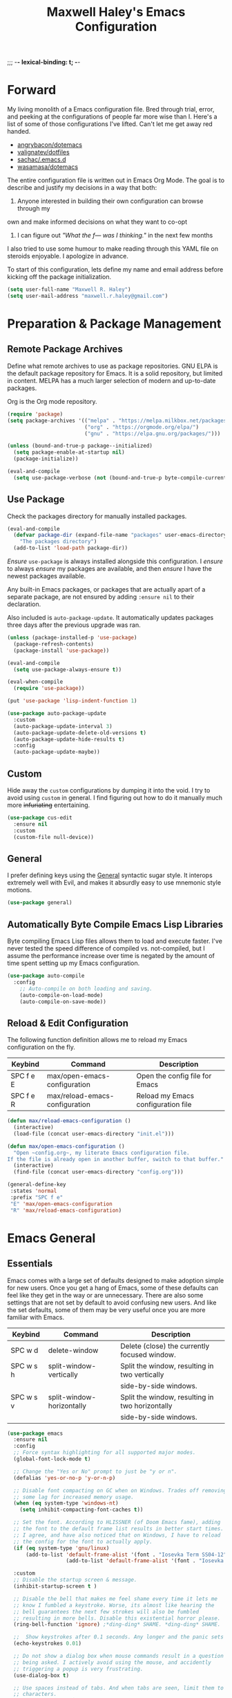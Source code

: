 ;;; -*- lexical-binding: t; -*-
#+TITLE: Maxwell Haley's Emacs Configuration
#+OPTIONS: toc:4 h:4
#+STARTUP: showeverything
#  LocalWords:  Leuven Flycheck modeline keybinds Cliplink ido minibuffer GC ui
#  LocalWords:  iBuffer Dired Magit ELPA MELPA Keybinds Keybind SPC SCP UTF CLI
#  LocalWords:  emacs modeline paren pinky dired magit Magit's LaTeX Flyspell
#  LocalWords:  flyspell lang lsp flycheck imenu ibuffer Avy linter Yasnippet
#  LocalWords:  backend

* Forward
My living monolith of a Emacs configuration file. Bred through trial, error, and
peeking at the configurations of people far more wise than I. Here's a list of
some of those configurations I've lifted. Can't let me get away red handed.

- [[https://github.com/angrybacon/dotemacs][angrybacon/dotemacs]]
- [[https://github.com/valignatev/dotfiles][valignatev/dotfiles]]
- [[https://github.com/sachac/.emacs.d][sachac/.emacs.d]]
- [[https://github.com/wasamasa/dotemacs][wasamasa/dotemacs]]

The entire configuration file is written out in Emacs Org Mode. The goal is to
describe and justify my decisions in a way that both:

1. Anyone interested in building their own configuration can browse through my
own and make informed decisions on what they want to co-opt
2. I can figure out /"What the f--- was I thinking."/ in the next few months

I also tried to use some humour to make reading through this YAML file on
steroids enjoyable. I apologize in advance.

To start of this configuration, lets define my name and email address before
kicking off the package initialization.

  #+BEGIN_SRC emacs-lisp
    (setq user-full-name "Maxwell R. Haley")
    (setq user-mail-address "maxwell.r.haley@gmail.com")
  #+END_SRC

* Preparation & Package Management
** Remote Package Archives
Define what remote archives to use as package repositories. GNU ELPA is the
default package repository for Emacs. It is a solid repository, but limited in
content. MELPA has a much larger selection of modern and up-to-date packages.

Org is the Org mode repository.

#+BEGIN_SRC emacs-lisp
     (require 'package)
     (setq package-archives '(("melpa" . "https://melpa.milkbox.net/packages/")
                              ("org" . "https://orgmode.org/elpa/")
                              ("gnu" . "https://elpa.gnu.org/packages/")))

     (unless (bound-and-true-p package--initialized)
       (setq package-enable-at-startup nil)
       (package-initialize))

     (eval-and-compile
       (setq use-package-verbose (not (bound-and-true-p byte-compile-current-file))))
#+END_SRC

** Use Package
Check the packages directory for manually installed packages.

#+BEGIN_SRC emacs-lisp
     (eval-and-compile
       (defvar package-dir (expand-file-name "packages" user-emacs-directory)
         "The packages directory")
       (add-to-list 'load-path package-dir))
#+END_SRC

/Ensure/ ~use-package~ is always installed alongside this configuration. I
/ensure/ to always /ensure/ my packages are available, and then /ensure/ I have
the newest packages available.

Any built-in Emacs packages, or packages that are actually apart of a separate
package, are not ensured by adding ~:ensure nil~ to their declaration.

Also included is ~auto-package-update~. It automatically updates packages three
days after the previous upgrade was ran.

#+BEGIN_SRC emacs-lisp
     (unless (package-installed-p 'use-package)
       (package-refresh-contents)
       (package-install 'use-package))

     (eval-and-compile
       (setq use-package-always-ensure t))

     (eval-when-compile
       (require 'use-package))

     (put 'use-package 'lisp-indent-function 1)

     (use-package auto-package-update
       :custom
       (auto-package-update-interval 3)
       (auto-package-update-delete-old-versions t)
       (auto-package-update-hide-results t)
       :config
       (auto-package-update-maybe))
#+END_SRC

** Custom
Hide away the ~custom~ configurations by dumping it into the void. I try to
avoid using ~custom~ in general. I find figuring out how to do it manually much
more +infuriating+ entertaining.

#+BEGIN_SRC emacs-lisp
     (use-package cus-edit
       :ensure nil
       :custom
       (custom-file null-device))
#+END_SRC

** General
I prefer defining keys using the [[https://github.com/noctuid/general.el][General]] syntactic sugar style. It interops
extremely well with Evil, and makes it absurdly easy to use mnemonic style
motions.

#+BEGIN_SRC emacs-lisp
      (use-package general)
#+END_SRC

** Automatically Byte Compile Emacs Lisp Libraries
Byte compiling Emacs Lisp files allows them to load and execute faster. I've
never tested the speed difference of compiled vs. not-compiled, but I assume the
performance increase over time is negated by the amount of time spent setting up
my Emacs configuration.

#+BEGIN_SRC emacs-lisp
      (use-package auto-compile
        :config
          ;; Auto-compile on both loading and saving.
          (auto-compile-on-load-mode)
          (auto-compile-on-save-mode))
#+END_SRC

** Reload & Edit Configuration
The following function definition allows me to reload my Emacs configuration on
the fly.

| Keybind   | Command                        | Description                        |
|-----------+--------------------------------+------------------------------------|
| SPC f e E | max/open-emacs-configuration   | Open the config file for Emacs     |
| SPC f e R | max/reload-emacs-configuration | Reload my Emacs configuration file |

#+BEGIN_SRC emacs-lisp
     (defun max/reload-emacs-configuration ()
       (interactive)
       (load-file (concat user-emacs-directory "init.el")))

     (defun max/open-emacs-configuration ()
       "Open ~config.org~, my literate Emacs configuration file.
     If the file is already open in another buffer, switch to that buffer."
       (interactive)
       (find-file (concat user-emacs-directory "config.org")))

     (general-define-key
      :states 'normal
      :prefix "SPC f e"
      "E" 'max/open-emacs-configuration
      "R" 'max/reload-emacs-configuration)
#+END_SRC

* Emacs General
** Essentials
Emacs comes with a large set of defaults designed to make adoption simple for
new users. Once you get a hang of Emacs, some of these defaults can feel like
they get in the way or are unnecessary. There are also some settings that are
not set by default to avoid confusing new users. And like the set defaults, some
of them may be very useful once you are more familiar with Emacs.

| Keybind   | Command                   | Description                                     |
|-----------+---------------------------+-------------------------------------------------|
| SPC w d   | delete-window             | Delete (close) the currently focused window.    |
| SPC w s h | split-window-vertically   | Split the window, resulting in two vertically  |
|           |                           | side-by-side windows.                           |
| SPC w s v | split-window-horizontally | Split the window, resulting in two horizontally |
|           |                           | side-by-side windows.                           |

#+BEGIN_SRC emacs-lisp
  (use-package emacs
    :ensure nil
    :config
    ;; Force syntax highlighting for all supported major modes.
    (global-font-lock-mode t)

    ;; Change the "Yes or No" prompt to just be "y or n".
    (defalias 'yes-or-no-p 'y-or-n-p)

    ;; Disable font compacting on GC when on Windows. Trades off removing
    ;; some lag for increased memory usage.
    (when (eq system-type 'windows-nt)
      (setq inhibit-compacting-font-caches t))

    ;; Set the font. According to HLISSNER (of Doom Emacs fame), adding
    ;; the font to the default frame list results in better start times.
    ;; I agree, and have also noticed that on Windows, I have to reload
    ;; the config for the font to actually apply.
    (if (eq system-type 'gnu/linux)
        (add-to-list 'default-frame-alist '(font . "Iosevka Term SS04-12"))
                     (add-to-list 'default-frame-alist '(font . "Iosevka Term-12")))

    :custom
    ;; Disable the startup screen & message.
    (inhibit-startup-screen t )

    ;; Disable the bell that makes me feel shame every time it lets me
    ;; know I fumbled a keystroke. Worse, its almost like hearing the
    ;; bell guarantees the next few strokes will also be fumbled
    ;; resulting in more bells. Disable this existential horror please.
    (ring-bell-function 'ignore) ;*ding-ding* SHAME. *ding-ding* SHAME.

    ;;	Show keystrokes after 0.1 seconds. Any longer and the panic sets in.
    (echo-keystrokes 0.01)

    ;; Do not show a dialog box when mouse commands result in a question
    ;; being asked. I actively avoid using the mouse, and accidently
    ;; triggering a popup is very frustrating.
    (use-dialog-box t)

    ;; Use spaces instead of tabs. And when tabs are seen, limit them to two
    ;; characters.
    (indent-tabs-mode nil)
    (tab-width 2)

    ;; Use UTF-8 encoding, because this is ${CURRENT_YEAR}.
    (locale-coding-system 'utf-8)

    ;; Always load the newest version of a file.
    (load-prefer-newer t)

    :general
    ;; Window manipulation keybindings
    (:states 'normal
     :prefix "SPC w"
     ""    '(:ignore t :which-key "window manipulation prefix")
     "["   'evil-window-decrease-height
     "]"   'evil-window-increase-height
     "{"   'evil-window-decrease-width
     "}"   'evil-window-increase-width
     "="   'balance-windows
     "c"   'delete-other-windows
     "d"   'delete-window
     "f"   'make-frame
     "H"   'evil-window-move-far-left
     "i"   '(:ignore t :which-key "")
     "J"   'evil-window-move-very-bottom
     "K"   'evil-window-move-very-top
     "L"   'evil-window-move-far-right
     "s"   '(:ignore t :which-key "window splitting prefix")
     "s h" 'split-window-vertically
     "s v" 'split-window-horizontally)

    ;; Global state/buffer state keybindings
    (:states 'normal
     :prefix "SPC e"
     ""  '(nil :which-key "global state manipulation prefix")
     "N" 'widen))
#+END_SRC

#+BEGIN_SRC emacs-lisp
  (use-package simple
    :ensure nil
    :config
    ;; Show column numbers on the modeline.
    (column-number-mode)

    ;; Show the size of the current buffer in the modeline.
    (size-indication-mode)

    ;; Visually wrap lines when the characters are too close to the fringe.
    (global-visual-line-mode 1)
    :custom
    ;; If the cursor is on the end of a line, stay on the end of the line when
    ;; moving to the next or previous line.
    (track-eol t)

    ;; Always show the current line number and column number
    ;; in the buffer. When both enabled, they appear like this:
    ;; ~~~
    ;; (line, col)
    ;; ~~~
    (line-number-mode t)
    (column-number-mode t)

    ;; Adds some curly arrows to help show which lines are being effected by
    ;; visual line wrapping.
    (visual-line-fringe-indicators '(left-curly-arrow right-curly-arrow))

    :general
    ;; Line modification and jump keybind
    (:states 'normal
     :prefix "SPC"
     "j n" 'split-line)

    ;; Text manipulation/analysis keybindings
    (:states '(visual normal)
     :prefix "SPC x"
     ""    '(:ignore t :which-key "text manipulation/analysis prefix")
     "c"   'count-words-region
     "d"   '(:ignore t :which-key "text deletion prefix")
     "d w" 'delete-trailing-whitespace
     "u"   'downcase-region
     "U"   'upcase-region)

    ;; Text insertion keybindings
    (:states 'normal
     :prefix "SPC i"
     ""  '(:ignore t :which-key "text inserttion keybindings")
     "u" 'insert-char))
#+END_SRC

#+BEGIN_SRC emacs-lisp
  (use-package align
    :ensure nil
    :general
    ;; Text alignment keybind
    (:states 'visual
     "SPC x a" 'align-regexp))
#+END_SRC

Similarly, I like having which-key around to pat me on the back and tell me I'm
doing okay when I start a motion and forget where to go next.

#+BEGIN_SRC emacs-lisp
     (use-package which-key
       :hook (after-init . which-key-mode))
#+END_SRC

Automatically decompress archives when reading, and then compress again when
writing.

#+BEGIN_SRC emacs-lisp
     (auto-compression-mode t)
#+END_SRC

Enable the Garbage Collector Magic Hack. This will kick in the built in GC
whenever the system is idle,

#+BEGIN_SRC emacs-lisp
     (use-package gcmh
       :ensure t
       :init
       (gcmh-mode 1))
#+END_SRC

Describing things is one of the best ways to understand how Emacs works.
Whenever I need to trouble shoot, the first thing I do is describe whatever it
is I'm having problems with.

| Keybind   | Command           | Description                                |
|-----------+-------------------+--------------------------------------------|
| SPC h d f | describe-function | Look up the definition of a function.      |
| SPC h d k | describe-key      | Look up the function invoked by the        |
|           |                   |  given key.                               |
| SPC h d m | describe-mode     | Displays the documentation for the current |
|           |                   | major and minor modes.                     |
| SPC h d s | describe-symbol   | Look up the definition of a symbol.        |
| SPC h d v | describe-variable | Look up the definition and value of a      |
|           |                   | variable.                                  |

#+BEGIN_SRC emacs-lisp
  (use-package help-fns
    :ensure nil
    :general

    ;; Help & documentation keybindings
     (:states 'normal
     :prefix "SPC h"
     ""    '(nil :which-key "help prefix")
     "d"   '(nil :which-key "describe thing prefix")
     "d f" 'describe-function
     "d F" 'describe-face
     "d k" 'describe-key
     "d m" 'describe-mode
     "d s" 'describe-symbol
     "d v" 'describe-variable
     "m"   'man
     "i"   'info)

    ;; Help mode navigation keybindings
    (:states 'normal
     :keymap 'help-map
     :prefix "g"
     ""  '(:ignore t :which-key "go in help doc prefix")
     "b" 'help-go-back
     "f" 'help-go-forward))
#+END_SRC

** Files
Of course, the core purpose of a file editor is to edit files. And when we have
edited a file, that file needs to be saved. Emacs has plenty of built in saving
functionality, as well as the ability to make plenty of backups in case you
forgot to save.

| Keybind | Command                    | Description                                   |
|---------+----------------------------+-----------------------------------------------|
| SPC q q | save-buffers-kill-terminal | Prompt to save all buffers, then close Emacs. |
| SPC f r | save-buffer                | Save the currently focused buffer.            |
| SPC f w | find-file                  | Navigate to a file via a tab-complete         |
|         |                            | path editor.                                  |

#+BEGIN_SRC emacs-lisp
  (use-package files
    :ensure nil
    :hook
    ;; Always delete trailing whitespace when saving a file.
    (before-save . delete-trailing-whitespace)

    ;; Automatically save buffers when losing focus, or when a frame is deleted.
    (focus-out-hook . save-some-buffers)
    (delete-frame-functions . save-some-buffers)

    :custom
    ;; Emacs auto-backups files, which is great. But, it dumps them in the current
    ;; directory, which is terrible. Instead, dump them into ~.emacs.d/~.
    (backup-directory-alist '(("." . "~/.emacs.d/backups")))

    ;; I don't want to have my hard drive littered with backups, so I set Emacs to
    ;; only keep up to three backup versions. I also don't want to have a nag every
    ;; time it wants to delete a backup. I also include version controlled files,
    ;; just in case.
    (version-control t)
    (kept-old-versions 2)
    (delete-old-versions t)
    (vc-make-backup-files t)

    ;; Always include a trailing newline at the end of a file.
    (require-final-newline t)
    (delete-trailing-lines nil)

    :general
    ;; Quit Emacs keybindings
    (:states 'normal
     :prefix "SPC q"
     ""  '(:ignore t :which-key "quiting emacs prefix")
     "q" 'save-buffers-kill-terminal
     "Q" '(server-mode :which-key "kill emacs server")
     "r" '(server-start :which-key "restart emacs server"))

    ;; File manipulation keybindings
    (:states 'normal
     :prefix "SPC f"
     ""  '(:ignore t :which-key "file manipulation prefix")
     "c" 'copy-file
     "D" 'delete-file
     "w" 'save-buffer
     "r" 'find-file
     "R" 'rename-file))

#+END_SRC

It is also very useful to automatically refresh buffers. That is: If the content
of a buffer changes (such as a file changing on disk), then redraw the buffer. I
also set it to refresh non-file buffers (such as Dired buffers), and to suppress
the nag.

#+BEGIN_SRC emacs-lisp
     (use-package autorevert
       :ensure nil
       :config
       (global-auto-revert-mode t)
       :custom
       (global-auto-revert-non-file-buffers t)
       (auto-revert-verbose nil))
#+END_SRC

I also want to backup all of the commands I've used, so I can re-invoke them in
later sessions. Command history is essential for any command based environment.

#+BEGIN_SRC emacs-lisp
  (use-package savehist
    :ensure nil
    :config
    (savehist-mode)
    :custom
    ;; Save all minibuffer histories
    (savehist-save-minibuffer-history t)
    ;; Set the file location for storing minibuffer history
    (savehist-file "~/.emacs.d/savehist")
    ;; Include the kill-ring, search-ring, and regexp-search-ring to the
    ;; history file.
    (savehist-additional-variables '(kill-ring
                                     search-ring
                                     regexp-search-ring)))
#+END_SRC

Tramp let's me use Emacs to edit remote files. For example, changing a Docker
compose file from the comfort of my local machine. I default to editing over SSH
instead of using SCP. [[https://www.emacswiki.org/emacs/TrampMode#toc12][I also need to override the shell prompt pattern to
prevent Tramp from hanging.]]

#+BEGIN_SRC emacs-lisp
     (use-package tramp
       :ensure nil
       :custom
       (tramp-default-method "ssh" "SSH is faster than SCP.")
       (tramp-shell-prompt-pattern "\\(?:^\\|\r\\)[^]#$%>\n]*#?[]#$%>].* *\\(^[\\[[0-9;]*[a-zA-Z] *\\)*"
                                   "Not having this pattern set causes Tramp to hang on connection."))
#+END_SRC

** Graphical User Interface
Seeing three bars on a slot machine is good. Seeing three bars on Emacs is bad.

#+BEGIN_SRC emacs-lisp
     (use-package menu-bar
       :ensure nil
       :config
       (menu-bar-mode -1))

     (use-package scroll-bar
       :ensure nil
       :config
       (scroll-bar-mode -1))

     (use-package tool-bar
       :ensure nil
       :config
       (tool-bar-mode -1))

     (use-package tooltip
       :ensure nil
       :defer t
       :custom
       (tooltip-mode -1))
#+END_SRC

Undo/Redo window layouts using C-c <left> and C-c <right>. Lets me fix
accidental destruction the layout of windows and buffers.

#+BEGIN_SRC emacs-lisp
     (use-package winner
       :ensure nil
       :config
       (winner-mode 1))
#+END_SRC

** Editor
*** Character Encoding & General Formatting
Use UTF-8 encoding everywhere. I rarely run Emacs in a terminal, and even then
my terminal of choice also supports UTF-8. No reason to not enable.

#+BEGIN_SRC emacs-lisp
      (use-package mule
        :ensure nil
        :config
        (set-terminal-coding-system 'utf-8)
        (set-keyboard-coding-system 'utf-8)
        (set-selection-coding-system 'utf-8)
        (prefer-coding-system 'utf-8))
#+END_SRC

To congratulate myself for taking a stand against non-UTF-8 encoding, I will
reward myself with some pretty symbols.

#+BEGIN_SRC emacs-lisp
      (use-package pretty-mode
        :config
        (global-pretty-mode t))
#+END_SRC

On top of ~pretty-mode~, I also use ~prettify-symbols-mode~ to replace some Org
Mode text.

#+BEGIN_SRC emacs-lisp
  (use-package prog-mode
    :ensure nil
    :custom
    (prettify-symbols-alist '(("#+BEGIN_SRC" . "⚞")
                              ("#+END_SRC" . "⚟"))))
#+END_SRC

Always include a trailing newline at the end of a file. As well, disable
sentences ending with a double space. I don't think I've ever seen someone do
this in real life, and to be frank I don't think I want to meet the people that
do.

#+BEGIN_SRC emacs-lisp
  (use-package paragraphs
    :ensure nil
    :custom
    ;; Do not end sentences in a double space.
    (sentence-end-double-space nil))
#+END_SRC

*** Colour Theme
I've recently switched over to the [[https://github.com/fniessen/emacs-leuven-theme][Leuven]] theme. I've started switching over to
light-themes for my systems in general. I keep my brightness relatively low, so
dark-themes end up having poor contrast. Leuven was built with Org-mode in mind,
and gives Org files a more cohesive feeling.

#+BEGIN_SRC emacs-lisp
      (use-package leuven-theme
        :config
        ;; Load the theme unless running without an interactive terminal.
        (unless noninteractive
          (load-theme 'leuven t)))
#+END_SRC

*** Highlighting & Pair Matching
Highlight the row the cursor is currently on.

#+BEGIN_SRC emacs-lisp
      (use-package hl-line
        :config
        (global-hl-line-mode))
#+END_SRC

When the cursor is over a parenthesis, highlight all of the content between that
parenthesis and it's matching opening/closing parenthesis. This is mostly useful
when working with Lisp, but I have found it helpful in other situations as well.
So I set it globally.

#+BEGIN_SRC emacs-lisp
  (use-package paren
    :config
    (show-paren-mode)

    (defun max/toggle-show-paren-style ()
      "Toggle between the \"expression\" and \"parenthesis\" `show-paren-mode' style."
      (interactive)
      (cond ((eq show-paren-style 'expression)
             (setq show-paren-style 'parenthesis))
            ((eq show-paren-style 'parenthesis)
             (setq show-paren-style 'expression))))
    :custom
    ;; By default, highlight the entire expression between the two parens.
    (show-paren-style 'expression)
    ;; No delay between putting the cursor on a paren, and highlighting.
    (show-paren-delay 0)
    :general
    (:states 'normal
             :prefix "SPC t"
             "p" 'max/toggle-show-paren-style))
#+END_SRC

Automatically insert a closing symbol if an opening symbol is entered (paren.,
bracket, brace, etc.). The closing symbol is after the point of the cursor, so I
can keep typing without having to adjust to the newly entered text.

#+BEGIN_SRC emacs-lisp
      (use-package elec-pair
        :config
        (electric-pair-mode))
#+END_SRC

*** Doom Modeline
A """minimalist""" modeline. It's minimalist, so that justifies satisfying my
need for fancy colours and icons everywhere I look so I can keep my ADD rattled
brain distracted while the rest of me tries to do real work.

#+BEGIN_SRC emacs-lisp
      (use-package doom-modeline
        :hook (after-init . doom-modeline-mode))

      (use-package all-the-icons)
#+END_SRC

*** Relative Line Numbering
Vim's /relative line numbers/ was an invaluable feature that made using Vim's
input style simple. It makes taking advantage of multi-line motions or edits
very simple for someone like me who is terrible at on the fly mental math.

I previously used the [[https://github.com/coldnew/linum-relative][linum-relative]] package for relative line numbering. Now, I
use the ~display-line-numbers~ package that comes with Emacs 26+. Linum had
major performance problems when working on large files, including this one. I
actually disabled ~linum-mode~ in all Org files because it became such a
problem. These performance issues went away after switching to
~display-line-numbers~.

#+BEGIN_SRC emacs-lisp
      (use-package display-line-numbers
        :ensure nil
        :config
        (global-display-line-numbers-mode)
        :custom
        (display-line-numbers-type 'relative))
#+END_SRC

*** Smooth Scrolling
Leaves just a bit of room at the bottom and top of the window when scrolling.
Something about it just feels so right. Uses the [[https://github.com/aspiers/smooth-scrolling][smooth-scrolling package]].

#+BEGIN_SRC emacs-lisp
      (use-package smooth-scrolling
        :config
        (smooth-scrolling-mode 1))
#+END_SRC

*** Expand Region
#+BEGIN_SRC emacs-lisp
  (use-package expand-region
    :general
    (:states '(normal visual)
     :prefix "SPC v"
     "" 'er/expand-region))
#+END_SRC

* Evil Mode
Vim has the superior input style. There. I said it. Modal-based bindings flow so
much better for me, both in thinking and in executing. Using Emacs native
modifier bindings feels incredibly restrictive in comparison. My left hand needs
to positioned to always be able to hold down Control, Alt, or Meta. Making my
pinky the main work-horse of my typing, to me, feels like a terrible mistake. On
the other hand, modal style editing lets me use my fingers equally. Even when I
need to use some sort of modifier key (mostly the space bar), it ends up being
my thumb doing the work. My thumb can withstand the brute force of slamming it
down in frustration during a heated moment. My pinky is barely even an
appendage.

Evil mode gives me Vim-like keybindings without having to invest in any sort of
remapping. I, of course, still add my own mappings and re-mappings. Not because
Vim lacks anything, but entirely due to personal preference. Without Evil, I
don't think I could see myself ever using Emacs seriously.

| Keybind   | Command                   | Description                                     |
|-----------+---------------------------+-------------------------------------------------|
| SPC w h   | evil-window-left          | Focus the window to the left.                   |
| SPC w j   | evil-window-bottom        | Focus the window below.                         |
| SPC w k   | evil-window-up            | Focus the window above.                         |
| SPC w l   | evil-window-right         | Focus the window to the right.                  |

#+BEGIN_SRC emacs-lisp
  (use-package evil
    :custom
    (evil-want-keybinding nil)
    :config
    (evil-mode))

  (use-package evil-core
    :ensure nil
    :config
    (evil-set-initial-state 'ibuffer-mode 'normal))

  (use-package evil-commands
    :ensure nil
    :general
    (:states 'normal
     :prefix "SPC w"
     "h" 'evil-window-left
     "j" 'evil-window-down
     "k" 'evil-window-up
     "l" 'evil-window-right))

  (use-package evil-commentary
    :ensure t
    :config
      ;; Enable by default
      (evil-commentary-mode))

  (use-package evil-collection
    :after evil
    :config
    (evil-collection-init)
    :custom
    ;; If ~use-tng~ is not set to null, then ~company-lsp~ does not
    ;; autocomplete correctly.
    (evil-collection-company-use-tng nil))
#+END_SRC

* Completion
** Company
[[http://company-mode.github.io/][Company]] is a framework for text insertion completion. For example, automatically
completing function invocations while typing them out. Or suggesting words while
editing prose.

 #+BEGIN_SRC emacs-lisp
  (use-package company
    :config
    (global-company-mode)
    :custom
    (company-minimum-prefix-length 1)
    (company-idle-delay 0.0))
#+END_SRC

** Yasnippet
[[http://joaotavora.github.io/yasnippet/][Yasnippet]] is a template system that enables expanding keywords into text or code
snippets. For example, entering ~emacs-lisp_~ and hitting ~<tab>~ expands into a
full ~BLOCK_SRC~ element with the language set to ~emacs-lisp~.

 #+BEGIN_SRC emacs-lisp
  (use-package yasnippet
    :config
    (yas-global-mode))

  (use-package yasnippet-snippets
    :after yasnippet)
#+END_SRC

* Avy
#+BEGIN_SRC emacs-lisp
  (use-package avy
    :general
    ;; Jump based navigation keybindings
    (:keymaps 'normal
     :prefix "SPC j"
     "" '(:ignore t :which-key "jump prefix")
     "j" 'avy-goto-char
     "l" 'avy-goto-line
     "w" 'avy-goto-word-0))
#+END_SRC

* Ace
#+BEGIN_SRC emacs-lisp
  (use-package ace-link
    :config
    (general-define-key
     :keymaps 'help-map
     "o" 'ace-link-help))
#+END_SRC

#+BEGIN_SRC emacs-lisp
  (use-package ace-window
    :config
    (ace-window-display-mode)

    (general-define-key
     :states 'normal
     "SPC w W" 'ace-window))
#+END_SRC

* ido
[[https://www.emacswiki.org/emacs/InteractivelyDoThings][Ido]] (Interactively Do Things) is a built-in minor mode that provides
"interactive" text entry. This mostly means the minibuffer will filter away all
entries that could not match your input without having to hit ~TAB~ each time.

#+BEGIN_SRC emacs-lisp
  (use-package ido
    :ensure nil
    :config
    (ido-mode)
    (ido-everywhere)

    :custom
    (ido-enable-flex-matching t "If no prefix matches are found, look for the \
                                  sequence of characters anywhere in an entry.")

    :general
    ;; Buffer manipulation keybindings
    (:states 'normal
     :prefix "SPC b"
     "" '(:ignore t :which-key "buffer manipulation prefix")
     "b" 'ido-switch-buffer
     "d" 'ido-kill-buffer
     "D" 'kill-this-buffer
     "m" 'kill-some-buffers
     "R" 'revert-buffer))
#+END_SRC

I do not like the default in-line display used by ido. [[https://github.com/creichert/ido-vertical-mode.el][Ido-vertical-mode]] reads
better to me, displaying all entries in a single column.

I would prefer something grid-like, such as [[https://github.com/larkery/ido-grid-mode.el][ido-grid-mode]], but I have found it
slows down Emacs too much.

#+BEGIN_SRC emacs-lisp
  (use-package ido-vertical-mode
     :after ido
     :config
     (ido-vertical-mode)
     :custom
     (ido-vertical-define-keys 'C-n-and-C-p-only "Use C-n/C-p to move selection."))
#+END_SRC

Ido-everywhere unfortunately does not apply everywhere. To get Ido completion
nearly everywhere, I use the [[https://github.com/DarwinAwardWinner/ido-completing-read-plus][ido-completing-read+]] package. Assisting is the
[[https://github.com/DarwinAwardWinner/crm-custom][crm-custom]] package that allows Ido completion in functions that can take in
multiple inputs.

To supplement anything else that doesn't get Ido completion, I enable the
built-in ~icomplete~ mode.

#+BEGIN_SRC emacs-lisp
    (use-package ido-completing-read+
      :ensure t
      :after ido
      :config
      (ido-ubiquitous-mode))

    (use-package crm-custom
      :ensure t
      :after ido-completing-read+
      :config
      (crm-custom-mode))

    (use-package icomplete
      :after ido-completing-read+
      :config
      (icomplete-mode))
#+END_SRC

* iBuffer
iBuffer is a great tool for managing the many buffers created in day-to-day
Emacs use.

| Keybind | Command | Description               |
|---------+---------+---------------------------|
| SPC b b | ibuffer | Open the iBuffer...buffer |

#+BEGIN_SRC emacs-lisp
  (use-package ibuffer
    :ensure nil
    :general
    ;; iBuffer opening keybind
    (:states 'normal
     :prefix "SPC b"
     "B" 'ibuffer))
#+END_SRC

* Dired-X
Dired-X is the extended version of the Emacs file manager Dired. I'll be honest,
I do not use Dired-X very often. If I need to read a file, I'd rather use the
~fine-file~ command and navigate my file system using a path. For all file
system level operations, I would much rather switch to my shell. My Dired-X
usage is mostly if I need to open a file and I've forgotten the name and need a
list of files/directories. And even then, it's only if I feel pressed for time,
or if a coworker is over my shoulder.

The keybinds are only for vim-like navigation. Nothing special exists outside of
those.

I customise how the file system is displayed. Dired takes in standard ~ls~
flags, which is really nice.

| Switch                    | Description                                         |
|---------------------------+-----------------------------------------------------|
| -k                        | Default to 1024-byte blocks for disk usage.         |
| -a                        | Do not ignore entries starting with ~.~.            |
| -B                        | Do not list implied entries ending with =~=.        |
| -h                        | Use human readable file sizes (1G instead of 1024). |
| -l                        | Use a long listing format.                          |
| --group-directories-first | Show directories at the top of the listing.         |

| Keybind | Command    | Description                                     |
|---------+------------+-------------------------------------------------|
| SPC b d | dired      | Prompt for a path, and open Dired at that path. |
| SPC b D | dired-jump | Opens Dired in the directory of the currently   |
|         |            | focused buffer.                                 |

#+BEGIN_SRC emacs-lisp
  (use-package dired
    :ensure nil
    :custom
    ;; ~ls~ switches passed to Dired.
    (dired-listing-switches "-kaBhl --group-directories-first")

    ;; Recursively delete and copy directories.
    (dired-recursive-deletes t)
    (dired-recursive-copies t)
    :config
    ;; Reuse Dired buffers when navigating.
    (put 'dired-find-alternate-file 'disabled nil)

    :general
    ;; Dired buffer opening keybindings
    (:states 'normal
     :prefix "SPC b"
     "d" 'dired
     "D" 'dired-jump)

    ;; Jump to dired keybindings
    (:states 'normal
     :prefix "SPC j"
     "d" 'dired-jump
     "D" 'dired-jump-other-window))

  (use-package all-the-icons-dired
    :requires all-the-icons
    :hook (dired-mode . all-the-icons-dired-mode))
#+END_SRC

* Magit
Magit is a Git porcelain for Emacs. Just like with Dired-X, I normally default
to the shell and use the Git CLI. However, I've heard such good things about
Magit that I figure I should give it a proper shot.

| Keybind | Command | Description                   |
|---------+---------+-------------------------------|
| SPC g s | magit   | Open the Magit status buffer. |

#+BEGIN_SRC emacs-lisp
  (use-package magit
    ;; Don't load Magit on my work (Windows) machine.
    :if (eq system-type 'gnu/linux)
    :custom
    (magit-completing-read-function 'magit-ido-completing-read "Use Ido completion.")

    :general
    ;; Magit keybind
    (:states 'normal
     :prefix "SPC g"
     ""  '(:ignore t :which-key "magit prefix")
     "s" 'magit))
#+END_SRC

I am using the black magic [[https://github.com/emacs-evil/evil-magit][~evil-magit~]] package for Magit's keybinds. The
defaults seem sane enough, so I am going to stick with them until I feel like it
needs some configuration.

#+BEGIN_SRC emacs-lisp
    (use-package evil-magit
      :ensure t
      :requires magit)
#+END_SRC

* Spellchecking
I use Emacs for writing documents on a regular basis. Usually this means an
~org~ or Markdown file, but this could also be LaTeX files. I also this also
could be comments within source code. Lastly, I like to draft emails within
Emacs. This means I need spellchecking on the fly within Emacs to keep my
documents professional. Flyspell is /the/ package for spell checking in Emacs. I
use the popup menu from ~flyspell-correct~ to go through correction options. I
also use ~auto-dictionary~ to automatically switch between dictionaries. I need
this occasionally to go between English and French documents.

| Keybind | Command                   | Description                                             |
|---------+---------------------------+---------------------------------------------------------|
| SPC s b | flyspell-buffer           | Manually invoke flyspell and check the entire buffer.   |
| SPC s c | flyspell-correct-at-point | Correct the spelling of the work underneath the cursor. |
| SPC s n | flyspell-goto-next-error  | Move the cursor to the next Flyspell error.             |
| SPC t s | flyspell-mode             | Toggle flyspell in the current buffer.                  |

#+BEGIN_SRC emacs-lisp
  (use-package flyspell
    :hook
    ;; Auto-start flyspell within Markdown, Org-mode, TeX, and Git Commit modes
    ((markdown-mode org-mode latex-mode git-commit-mode) . flyspell-mode)

    :general
    (:states 'normal
     :prefix "SPC s"
     ""  '(:ignore t :which-key "flyspell prefix")
     "b" 'flyspell-buffer
     "c" 'flyspell-correct-at-point
     "n" 'flyspell-goto-next-error
     "s" 'flyspell-mode))

  (use-package flyspell-correct-popup)

  (use-package auto-dictionary
    :hook (flyspell-mode . auto-dictionary-mode))
#+END_SRC

* Programming
A little known fact. Occasionally, I use Emacs to program. Outrageous I know,
but it's true.

** Language Server
For any language I use, I try to leverage a Language Server if available. Using
a lang server simplifies the setup, and allows me to share one server
configuration across several editors. As long as the functionality is in the
server, I can guarantee it will be available in every editor I use. If no lang.
server is available, or if there is some functionality not available in the
lang. server, I will fall back to some sort of ~lang-mode~ package. Using both
is also a valid option, as long as they do not conflict or result in displaying
some chunks of information twice.

| Keybind | Command                 | Description                                       |
|---------+-------------------------+---------------------------------------------------|
| SPC e b | lsp-format-buffer       | Format the entire buffer.                         |
| SPC e o | lsp-organize-imports    | If possible, organize all imports in the buffer.  |
| SPC e r | lsp-rename              | Rename the item at point across the project.      |
| SPC e a | lsp-execute-code-action | Execute a code action based on the current point. |

#+BEGIN_SRC emacs-lisp
  (use-package lsp-mode
    :hook (prog-mode . lsp)
    :commands lsp
    :custom
    (read-process-output-max (* 1024 1024))
    (lsp-idle-delay 0.500)
    :general
    ;; LSP keybindings
    (:states '(normal visual)
     :prefix "SPC l"
     "" '(:ignore t :which-key "lsp prefix")
     "a" 'lsp-execute-code-action
     "f" 'lsp-format-buffer
     "o" 'lsp-organize-imports
     "r" 'lsp-rename
     "R" 'lsp-restart-workspace))
#+END_SRC

*** LSP Company Backend
Lsp-mode has its own backend for Company, allowing the Company completion
framework to pull suggestions from the running language server.

#+BEGIN_SRC emacs-lisp
  (use-package company-lsp
    :after (lsp company)
    :config
    ;; Add company-lsp as a backend to company-mode
    (push 'company-lsp company-backends)
    :custom
    ;; Cache completions if the cached results are incomplete
    (company-lsp-cache-candidates 'auto)

    ;; Fetch completion results asynchronously. No need to lock up just to
    ;; fetch results from the language server.
    (company-lsp-async t)

    ;; Enable snippet expansion from the language sever.
    (company-lsp-enable-snippet nil)

    ;; Allow recompletion in the case there are other completion trigger
    ;; characters.
    (company-lsp-enable-recompletion t))
#+END_SRC

*** LSP UI
~lsp-ui~ gives much higher-level interactions with ~lsp-mode~:

- Doc :: Fetch documentation and display it in a popup buffer.
- Flycheck :: LSP interactions via Flycheck, like outputting the full list and
              navigating between info/warnings/errors.
- iMenu :: LSP interaction via ~imenu~.
- Peek :: Enable peeking & jumping to definitions.
- Sideline :: Display LSP actions and Flycheck output on the right-hand side of
              the buffer.

I deliberately disable the Doc functionality, as I find it intrusive. It also
sometimes renders with an incorrect size. Instead, I have a key binding to
enable/disable the Doc. The same goes for the ~imenu~ buffer.

I change the face for the peek references to match the Leuven ~org-block~
colours.

The Sideline is a feature that I used to also disable, but after tweaking it a
bit and removing the symbol information I find it very handy. The few tweaks I
make are changing the face to match the ~ol1~ face from Leuven theme, and adding
a prefix to the code actions panel. The only issue I still have with it is the
Flycheck diagnostic information for /info/ showing up as a hideously bright
green.

| Keybind   | Command                      | Description                                      |
|-----------+------------------------------+--------------------------------------------------|
| SPC e l   | lsp-ui-flycheck-list         | Open the flycheck buffer.                        |
| SPC e f d | lsp-ui-peek-find-definitions | Peek find the definition of the item at point.   |
| SPC e f r | lsp-ui-peek-find-references  | Peek find all references to the item at point.   |
| SPC e u   | toggle-lsp-ui-doc            | Show the doc window if the window is not already |
|           |                              | visible.                                         |
| SPC b m   | toggle-lsp-ui-imenu          | Show the imenu buffer if not already visible.    |

#+BEGIN_SRC emacs-lisp
  (use-package lsp-ui
    :after lsp
    :hook (lsp . lsp-ui-mode)
    :config
    (defun max/toggle-lsp-ui-doc ()
      "Toggle the UI Doc"
      (interactive)
      (if (lsp-ui-doc--visible-p)
          (lsp-ui-doc-hide)
        (lsp-ui-doc-show)))

    (defun max/toggle-lsp-ui-imenu ()
      "Toggle the ~lsp-ui~ ~imenu~ buffer."
      (interactive)
      (if (get-buffer "*lsp-ui-imenu*")
          (kill-buffer "*lsp-ui-imenu*")
        (lsp-ui-imenu)))

    :custom
    (lsp-ui-sideline-enable t)
    (lsp-ui-sideline-ignore-duplicate t)
    (lsp-ui-flycheck-enable t)
    (lsp-ui-doc-enable nil) ; Disable the Docs by default

    :custom-face
    (lsp-ui-sideline-code-action ((t (
                                      :foreground "#3C3C3C"
                                      :background "#F0F0F0"))))

    (lsp-ui-peek-peek ((t (:background "#FFFFE0"))))
    (lsp-ui-peek-list ((t (:background "#FFFFE0"))))
    (lsp-ui-peek-filename ((t (
                               :foreground "#4183C4"
                               :background nil))))
    (lsp-ui-peek-highlight ((t (
                                :background "#F6FECD"
                                :slant italic))))
    (lsp-ui-peek-selection ((t (
                                :foreground "#333333"
                                :background "#F6FECD"))))
    (lsp-ui-peek-header ((t (
                             :underline "#A7A6AA"
                             :foreground "#555555"
                             :background "#E2E1D5"))))
    (lsp-ui-peek-footer ((t (
                             :underline "#A7A6AA"
                             :foreground "#555555"
                             :background "#E2E1D5"))))
    :general
    (:states 'normal
     :prefix "SPC l"
     "d"   'lsp-ui-doc-glance
     "e"   'lsp-ui-flycheck-list
     "i"   'lsp-ui-imenu
     "p"   '(:ignore t :which-key "peek prefix")
     "p d" 'lsp-ui-peek-find-definitions
     "p r" 'lsp-ui-peek-find-references))
#+END_SRC

** Flycheck
[[https://www.flycheck.org/en/latest/][Flycheck]] is a fantastic syntax checker and linter for Emacs. It has support for
most major programming languages (mostly) out-of-the-box, and ~lsp-mode~ has
built in support for Flycheck.

#+BEGIN_SRC emacs-lisp
  (use-package flycheck
    :hook (prog-mode . flycheck-mode)
    :custom
    ;; Disable flycheck on checkdoc
    (flycheck-disabled-checkers '(emacs-lisp-checkdoc))

    :general
    (:states 'normal
     :prefix "SPC e"
     "c" 'flycheck-clear-errors
     "h" 'flycheck-describe-checker
     "l" 'flycheck-list-errors
     "n" 'flycheck-next-error
     "p" 'flycheck-previous-error))
#+END_SRC

** Compilation Buffer
The compilation buffer is a dumb terminal, which means it does not attempt to
escape ANSI codes. This result is cluttering the buffer with the ANSI colour
codes. Emacs can handle these colour codes, but it requires applying a function
against the entire buffers output.

#+BEGIN_SRC emacs-lisp
  (use-package ansi-color
    :ensure nil
    :config
    (defun max/colorize-compilation-buffer ()
      (read-only-mode)
      (ansi-color-apply-on-region compilation-filter-start (point)))

    (add-hook 'compilation-filter-hook 'max/colorize-compilation-buffer))
#+END_SRC

** Programming & Markup Languages
The following are specific configurations for individual programming and markup
languages.

*** Docker
~~~
npm install --global dockerfile-language-server-nodejs
~~~

#+BEGIN_SRC emacs-lisp
      (use-package dockerfile-mode
        :mode (("Dockerfile\\'" . dockerfile-mode)))
#+END_SRC

*** Emacs Lisp
#+BEGIN_SRC emacs-lisp
  (use-package elisp-mode
    :ensure nil
    :commands emacs-lisp-mode
    :general
    (:states 'normal
     :keymaps 'emacs-lisp-mode-map
     :prefix "SPC"
     "m e" 'eval-last-sexp
     "j f" 'find-function
     "j F" 'find-function-other-window
     "j v" 'find-variable
     "j V" 'find-variable-other-window))

  (use-package elisp-slime-nav
    :hook (emacs-lisp-mode . elisp-slime-nav-mode))
#+END_SRC

*** Golang
~~~
go get gopls
~~~

#+BEGIN_SRC emacs-lisp
      (use-package go-mode
        :hook (before-save . gofmt-before-save)
        :custom
        ;; Run goimports before saving a file
        (gofmt-command "goimports"))
#+END_SRC

*** Java
#+BEGIN_SRC emacs-lisp
  (use-package java-mode
    :ensure nil
    :commands java-mode)

  (use-package lsp-java
    :ensure t
    :after (java-mode lsp))
#+END_SRC

*** Markdown
#+BEGIN_SRC emacs-lisp
      (use-package markdown-mode
        :commands (markdown-mode gfm-mode)
        ;; Use GitHub markdown on README.md files, and regular Markdown on others
        :mode (("README\\.md'" . gfm-mode)
         ("\\.md\\'" . markdown-mode)))
#+END_SRC

*** Typescript
#+BEGIN_SRC emacs-lisp
      (use-package typescript-mode)
      (use-package json-mode)
#+END_SRC

* Org-mode
Org-mode was the killer feature that got me to try out Emacs to begin with, and
honestly it's probably the main reason I keep using Emacs.

I have tried many solutions to low tech or plain text note taking and
productivity tools, but until org-mode I was constantly disappointed. Todo.txt,
Markdown, XML with custom schemas, and Bullet Journals. Bullet Journals was the
closest to a perfect solution, but my natural tendency to forget my journal at
home lead to me dropping it as well.

Combining org-mode with Orgzly and Syncthing has become my perfect organization,
productivity, and note taking stack.

The location of my Org files differs depending on what machine I am on. On my
personal machine, the directory is ~/home/max/doc/org/~. It is synced to
Nextcloud as a backup solution, and synced to my mobile phone with Syncthing. On
my work machine, it is under ~C:\Users\maxwell.haley\Org~. This drive is backed
up on some schedule, but it is not the most robust backup solution. So, I have a
Batch script that copies the contents of my Org directory to my works network
drive. Again this is not truly a backup solution, but the network drive is
replicated on a much more regular basis. I have Task Scheduler run this script
when I log into my machine, every time I lock my machine, and every night at
17:00.

#+BEGIN_SRC bat
    @echo off
    cd /D F:\Org
    xcopy C:\Users\maxwell.haley\Org\*.* /E /Q /Y
#+END_SRC

I keep three sequences for todo keywords. The task sequence, the blocked
sequence, and the financial sequence. The task sequence is for tasks that are
ongoing and not impeded. The blocked sequence are for tasks that I cannot
actively work on. The financial sequence is for not forgetting to pay my phone
bill again.

The ~RAW~ state is for tasks that have been captured, but haven't yet been
fleshed out. Maybe the task is just an idea, or it needs more information before
it's actionable.

The ~WAITING~, ~HOLD~, ~CANCELLED~, and ~OVERDUE~ state leave a timestamp and a
require a comment whenever it is switched too. I use to document why a task has
reached this (usually negative) state.

I use tags to help prioritise my work. I use the Eisenhower matrix to prioritise
my work. Each task is prioritised as either important or not important, and
urgent or not urgent. Priority is assigned then from where on the matrix the
task falls:

1. Important & Urgent (Do ASAP)
2. Important & Not Urgent (Schedule)
3. Not Important & Urgent (Delegate if possible)
4. Not Important & Not Urgent (Do it later)

I use the ~PROJECT~ tag to indicate that all sub-headers are part of the same
overarching task defined in the tagged header. I make sure to exclude this tag
from the inheritance list so all sub-headers do not get the ~PROJECT~ tag.

| Keybind   | Command                            | Description                                          |
|-----------+------------------------------------+------------------------------------------------------|
| SPC m S h | org-demote-subtree                 | Demote the entire subtree down one level.            |
| SPC m S j | org-move-subtree-down              | Move the subtree below the subtree                   |
|           |                                    | immediately after it.                                |
| SPC m S k | org-move-subtree-up                | Move the subtree above the subtree                   |
|           |                                    | immediately before it.                               |
| SPC m S l | org-promote-subtree                | Promote the entire subtree up one level.             |
| TAB       | org-cycle                          | Cycle the state of the headline at point (open/close |
|           |                                    | headlines).                                          |
| $         | org-end-of-line                    | Move cursor to the end of the line.                  |
| ^         | org-beginning-of-line              | The opposite of ~$~                                  |
| gh        | outline-up-heading                 | Move cursor up one heading level.                    |
| gj        | org-forward-heading-same-level     | Move cursor down one heading within the same level.  |
| gk        | org-backward-heading-same-level    | Move cursor up one heading within the same level.    |
| gl        | outline-next-visible-heading       | Move cursor down one heading level.                  |
| t         | org-todo                           | Change keyword state of heading.                     |
| T         | org-insert-todo-heading            | Insert a heading at point with TODO keyword already  |
|           |                                    | in place.                                            |
| SPC m x b | max/org-bold-region                | Surround entire region with ~*~.                     |
| SPC m x c | max/org-code-region                | Surround entire region with ~\~~.                    |
| SPC m x i | max/org-italic-region              | Surround entire region with ~/~.                     |
| SPC m x s | max/org-strike-through-region      | Surround entire region with ~+~.                     |
| SPC m x u | max/org-underline-region           | Surround entire region with ~_~.                     |
| SPC m x v | max/org-verbatim-region            | Surround entire region with ~=~.                     |
| SPC m h i | org-insert-heading-after-current   | Exactly what it sounds like.                         |
| SPC m h I | org-insert-heading                 | Insert heading at current point.                     |
| SPC m h s | org-insert-subheading              | Creates a new heading one level below the current    |
|           |                                    | heading.                                             |
| SPC m h l | org-insert-link                    | Insert a org-mode link at point.                     |
| SPC m b   | org-tree-to-indirect-buffer        | Opens the current subtree into a buffer where        |
|           |                                    | it is the sole subtree. This lets me edit the        |
|           |                                    | tree without visible distractions of the             |
|           |                                    | surrounding trees. As well, it removes the           |
|           |                                    | chance of accidental manipulating an unrelated       |
|           |                                    | tree.                                                |
| SPC m d   | org-deadline                       | Adds a deadline to the entry.                        |
| SPC m D   | org-insert-drawer                  | Inserts a drawer at the cursor with a prompted       |
|           |                                    | name. Drawers are good for hiding information.       |
| SPC m E   | org-set-effort                     | Creates an /effort/ property in the properties       |
|           |                                    | drawer. I set effort in the estimated amount         |
|           |                                    | of time it will take to do a task.                   |
| SPC m n   | org-narrow-to-subtree              | Like ~SPC m b~, but doesn't open a new buffer        |
|           |                                    | that isolates the subtree.                           |
| SPC m N   | widen                              | Undo ~SPC m n~.                                      |
| SPC m o   | org-open-at-point                  | Opens whatever the pointer is on. Used mainly        |
|           |                                    | for opening links.                                   |
| SPC m p   | org-set-property                   | Create a property with a given name and value.       |
| SPC m r   | org-refile                         | Refile an entry.                                     |
| SPC m s   | org-scheduled                      | Sets the scheduled property of an entry.             |
| SPC m t   | org-show-todo-tree                 | Show a tree of all todo's in the open buffer.        |
| SPC m y   | org-todo-yesterday                 | Change the status of a headline, but apply it        |
|           |                                    | as if it happened yesterday. Good if I forgot        |
|           |                                    | to complete a habit style task.                      |
| SPC m !   | org-time-stamp-inactive            | Creates an inactive timestamp.                       |
| SPC m ^   | org-sort                           | Sorts the entire active tree.                        |
| SPC m *   | org-toggle-heading                 | Toggled the data under the pointer into an org       |
|           |                                    | heading.                                             |
| SPC m RET | org-insert-heading-respect-content | Inserts a heading after the current subtree.         |
| SPC m :   | org-set-tags                       | Set the tags on a heading at the current point.      |
| SPC m '   | org-edit-special                   | Used mostly when editing source code blocks          |
|           |                                    | inside an org file.                                  |
| SPC m /   | org-sparse-tree                    | Create a sparse tree based on some filter            |
|           |                                    | criteria.                                            |
| SPC m .   | org-time-stamp                     | Create a time stamp.                                 |

   #+BEGIN_SRC emacs-lisp
    (use-package org
      :ensure t
      :init
      ;;; Set the base directory depending on what OS I am currently on.
      (defvar org-base-dir)
      (if (eq system-type 'gnu/linux)
          ;; Linux
          (setq org-base-dir "/home/max/doc/org")
        ;; Windows
        (setq org-base-dir "C:/Users/maxwell.haley/Org"))

      ;; Automatically wrap lines at the 80th column.
      (add-hook 'org-mode-hook (lambda() (set-fill-column 80) (auto-fill-mode)))

      ;; Start prettify mode
      (add-hook 'org-mode-hook #'prettify-symbols-mode)

      :commands (org-mode org-capture org-agenda orgtbl-mode)
      :mode ("\\.org$" . org-mode)
      :hook (before-save . max/org-update-dblocks)
      :config
      ;; The following variables are set here instead of in the ~:custom~ body
      ;; because the ~:custom~ body does not see variables set in the scope of
      ;; the ~:init~ body.
      (setq org-directory org-base-dir)
      (setq org-agenda-files (list (concat org-directory "/agenda")))
      (setq org-default-notes-file (concat (car org-agenda-files) "/inbox.org"))
      (setq org-archive-location (concat (car org-agenda-files) "/archive.org::* Archives"))


      (font-lock-add-keywords 'org-mode
                              '(("^ *\\([-]\\) "
                                 (0 (prog1 () (compose-region
                                               (match-beginning 1)
                                               (match-end 1) "•"))))))
      (font-lock-add-keywords 'org-mode
                              '(("^ *\\([+]\\) "
                                 (0 (prog1 () (compose-region
                                               (match-beginning 1)
                                               (match-end 1) "◦"))))))

      ;; Functions to quickly emphasize a region.
      (defun max/org-bold-region ()
        (interactive)
        (org-emphasize ?\*))
      (defun max/org-code-region ()
        (interactive)
        (org-emphasize ?\~))
      (defun max/org-italic-region ()
        (interactive)
        (org-emphasize ?\/))
      (defun max/org-strike-through-region ()
        (interactive)
        (org-emphasize ?\+))
      (defun max/org-underline-region ()
        (interactive)
        (org-emphasize ?\_))
      (defun max/org-verbatim-region ()
        (interactive)
        (org-emphasize ?\=))

      (defun max/org-update-dblocks ()
        "Wrapper around ~org-update-all-dblocks~ that only executes said function if
    the current buffer is an Org buffer. This is intended to be used alongside
    hooks for automatic dynamic block updating."
        (interactive)
        (when (derived-mode-p 'org-mode)
          (org-update-all-dblocks)))

      ;;; Keybinds
      (general-define-key
       :states 'normal
       :keymaps 'org-mode-map
       :prefix "SPC m"
       "b" 'org-tree-to-indirect-buffer
       "d" 'org-deadline
       "D" 'org-insert-drawer
       "E" 'org-set-effort
       "n" 'org-narrow-to-subtree
       "o" 'org-open-at-point
       "p" 'org-set-property
       "r" 'org-refile
       "s" 'org-schedule
       "t" 'org-show-todo-tree
       "y" 'org-todo-yesterday
       "!" 'org-time-stamp-inactive
       "^" 'org-sort
       "*" 'org-toggle-heading
       "RET" 'org-insert-heading-respect-content
       ":" 'org-set-tags
       "'" 'org-edit-special
       "/" 'org-sparse-tree
       "." 'org-time-stamp)

      (general-define-key
       :states 'normal
       :keymaps 'org-mode-map
       :prefix "SPC m S"
       "h" 'org-demote-subtree
       "j" 'org-move-subtree-down
       "k" 'org-move-subtree-up
       "l" 'org-promote-subtree)

      (general-define-key
       :states 'normal
       :keymaps 'org-mode-map
       "TAB" 'org-cycle
       "$" 'org-end-of-line
       "^" 'org-beginning-of-line
       "gh" 'outline-up-heading
       "gj" 'org-forward-heading-same-level
       "gk" 'org-backward-heading-same-level
       "gl" 'outline-next-visible-heading
       "t" 'org-todo
       "T" 'org-insert-todo-heading)

      (general-define-key
       :states 'visual
       :keymaps 'org-mode-map
       :prefix "SPC m x"
       "b" 'max/org-bold-region
       "c" 'max/org-code-region
       "i" 'max/org-italic-region
       "s" 'max/org-strike-through-region
       "u" 'max/org-underline-region
       "v" 'max/org-verbatim-region)

      (general-define-key
       :states 'normal
       :keymaps 'org-mode-map
       :prefix "SPC m h"
       "i" 'org-insert-heading-after-current
       "I" 'org-insert-heading
       "s" 'org-insert-subheading
       "l" 'org-insert-link)

      :custom
      (org-log-done 'time "Inserts a timestamp on task completion.")
      (org-use-fast-todo-selection t "Enable jumping to specific states.")
      (org-todo-keywords
       '((sequence "TODO(t)" "STARTED(s)" "|" "DONE(d)")
         (sequence "RAW(-)" "WAITING(w@/!)" "HOLD(h@/!)" "|" "CANCELLED(c@/!)")
         (sequence "EXPENSE(e)" "OVERDUE(o@/!)" "|" "PAID(p)")))
      (org-use-tag-inheritance t)
      (org-tags-exclude-from-inheritance '("PROJECT"))
      (org-tag-alist '(("important" . ?i)
                       ("urgent" . ?u)
                       ("!important" . ?I)
                       ("!urgent" . ?U)
                       ("PROJECT" . ?P)))
      (org-refile-use-outline-path t "
       Pick refile targets using paths. This works nicely with how I name bucket
       headlines for storing like tasks/notes.")
      (org-refile-targets '((org-agenda-files . (:maxlevel . 3))) "
    The refile targets are based off my agenda files, and only goes down three
    levels.")
      (org-fontify-done-headline t)
      (org-startup-indented t "Enable indent mode on all Org files.")
      (org-pretty-entities t "Draw entities as UTF symbols.")
      (org-ellipses " ⤸" "Use fancy symbol to represent headers with additional content."))
   #+END_SRC

   Org-bullets changes out the asterisks for UTF-8 symbols.

   #+BEGIN_SRC emacs-lisp
    (use-package org-bullets
      :hook (org-mode . org-bullets-mode)
      :custom
      (org-bullets-bullet-list '("✦")))
   #+END_SRC

   Evil-org supplements missing keybinds until I get off my ass and define them.

   #+BEGIN_SRC emacs-lisp
     (use-package evil-org
       :after org
       :config
       (progn
         (add-hook 'org-mode-hook 'evil-org-mode)
         (add-hook 'evil-org-mode-hook
                   (lambda ()
                     (evil-org-set-key-theme)))
         (require 'evil-org-agenda)
         (evil-org-agenda-set-keys)))
   #+END_SRC

** Capture
Org-capture is a fantastic feature I wish I used more often. Most of the time
when capturing would be useful I'm away from my laptop. I use Orgzly's quick
note feature to accomplish a similar result, but the options for /how/ to
capture the information is far more limited than org-capture proper.

That being said, setting up capture templates for my work machine would probably
be a blessing. I'm on that thing 7.5 hours a day.

I use [[https://github.com/progfolio/doct][DOCT]] to define my templates. DOCT is a declarative model for creating Org
Capture templates. It fits very well into my mental models, as well as with the
theme of declarative configuration I use within this file. The only downside is
that a core Org Mode functionality is now tied to an external package.

#+BEGIN_SRC emacs-lisp
  (use-package doct
    :commands doct)
#+END_SRC

All template contents are defined externally in ~*.txt~ files to keep this
configuration file clean. The goal of each template is to capture the minimum
amount of information required for the item to be actionable (excluding the
~RAW~ capture). These are my templates:

- Task :: An actionable todo item with a proper name,
          estimate, some sort of date, context tag, and
          priority tags. They are placed into the
          general task bucket in my main org file
- Raw task :: An idea, task, or note that requires refinement. Could be a
              passing idea, a reminder, a quote, etc. Raw tasks are to never
              leave the my inbox
- Note :: A name, timestamp, content. Just a note
- Org Protocol Capture :: Used when capturing a web page via ~org-protocol~ in
     Firefox. When used, it grabs the title of the web page, the full URL, and
     any text that was highlighted when the capture was initiated. This is the
     bookmarklet code:

     #+BEGIN_SRC javascript
   javascript:location.href='org-protocol://capture?template=p&url='+encodeURIComponent(location.href)
       + '&title='+encodeURIComponent(document.title)
       + '&body='+encodeURIComponent(window.getSelection())
     #+END_SRC

     #+BEGIN_SRC emacs-lisp
       (use-package org-protocol
         :ensure nil
         :after org-capture)
     #+END_SRC

- Journal entry :: An entry into my personal journal. The function
                   ~max/journal-capture~ is invoked to handle creating the
                   correct month/week headers automatically.

| Keybind | Command              | Description                       |
|---------+----------------------+-----------------------------------|
| SPC m " | org-capture-finalize | Save and file the capture buffer  |
| SPC m a | org-capture-kill     | Abandon the capture buffer        |

#+BEGIN_SRC emacs-lisp
  (use-package org-capture
    :ensure nil
    :after doct
    :config
    (defun max/journal-capture ()
      "Sets the pointer to the correct Month/Week location in my journal file.
  If the week or month does not exist, it is automatically inserted."
      (let ((month (format-time-string "%B"))
            (week (format-time-string "W%V")))
        (unless (search-forward (format "* %s" month) nil t)
          (goto-char (point-max))
          (insert (format "* %s\n** %s\n" month week)))
        (goto-char (point-max))
        (unless (search-backward (format "** %s" week) nil t)
          (insert (format "** %s\n" week)))
        (goto-char (org-find-olp (list month week) t)) t))

    (defun max/note-capture ()
      "Create a new Org file based on a prompted description. The description is
  used as the title and first-level heading values, and is converted to snake case
  for the file name. Drops the pointer at the end of the new file for Org Capture
  to start off on."
      (let* ((note-desc
              (read-string "Enter a brief description of the note: "))
             (note-file-name
              (replace-regexp-in-string " " "-" (downcase note-desc))))
        (find-file (concat "~/doc/org/" note-file-name ".org"))
        (goto-char (point-min))
        (insert
         (format "#+TITLE: %s\n" note-desc)
         (format "* %s :note:\n" note-desc))
        (goto-char (point-max))))

    (defun max/current-buffer-is-org-capture-p ()
      (when (string-match-p (regexp-quote "CAPTURE") (current-buffer))
        t))

    :custom
    (org-capture-templates
     (doct '(("Task"
              :keys "t"
              :file "~/doc/org/agenda/inbox.org"
              :template-file "~/.emacs.d/capture-templates/task.txt")
             ("Raw task"
              :keys "T"
              :file "~/doc/org/agenda/inbox.org"
              :template-file "~/.emacs.d/capture-templates/raw-task.txt")
             ("Note"
              :keys "n"
              :type plain
              :function max/note-capture
              :template-file "~/.emacs.d/capture-templates/note.txt")
             ("Journal entry"
              :keys "j"
              :file "~/doc/org/journal.org"
              :function max/journal-capture)
             ("Org protocol capture"
              :keys "p"
              :file "~/doc/org/agenda/inbox.org"
              :template-file "~/.emacs.d/capture-templates/protocol.txt"))))
    :general
    ;; Global capture keybind
    (:states 'normal
             :prefix "SPC o"
             "c" 'org-capture)

    (:states 'normal
     :keymaps 'org-mode-map
     :prefix "SPC m"
     "0" (general-predicate-dispatch 'org-edit-src-save (max/current-buffer-is-org-capture-p) 'org-capture-finalize)
     "k" 'org-capture-kill))

#+END_SRC

** Agenda
| Keybind | Command         | Description                                     |
|---------+-----------------+-------------------------------------------------|
| SPC o a | org-agenda      | Opens the agenda command view. This lets me     |
|         |                 | interactively decide how I want to use the      |
|         |                 | org-mode agenda.                                |
| SPC o o | org-agenda-list | Opens the agenda list view. Shows me my agenda  |
|         |                 | For today and the next two days                 |
| SPC o s | org-search-view | Opens the search view for org-mode. Lets me     |
|         |                 | construct a complex search query.               |
| SPC o t | org-tags-view   | Opens a view to filter org-mode items by tag.   |

#+BEGIN_SRC emacs-lisp
     (use-package org-agenda
       :ensure nil
       :config
       (general-define-key
        :states 'normal
        :prefix "SPC o"
        "a" 'org-agenda
        "o" 'org-agenda-list
        "s" 'org-search-view
        "t" 'org-tags-view
        "d" 'deft)

       :custom
       (org-agenda-span 3 "
         By default, show today and the next two days when opening the agenda.
         When planning ahead, three days is usually good enough to see if I'm
         overworking myself.")
       (org-agenda-tags-column -100 "
         Pushes off the tags if I'm viewing the agenda in a vertical split on the
         laptop. I'd rather see the content of the heading rather than the tags
         associated in most contexts."))
#+END_SRC

** Clock
| Keybind   | Command                            | Description                                     |
|-----------+------------------------------------+-------------------------------------------------|
| SPC m i   | org-clock-in                       | Begin tracking the amount of time spent on a    |
|           |                                    | task.                                           |
| SPC m O   | org-clock-out                      | Stop tracking time against a specific task.     |
| SPC m Q   | org-clock-cancel                   | Stop the current clock and undo all time        |
|           |                                    | tracked.                                        |
#+BEGIN_SRC emacs-lisp
  (use-package org-clock
    :ensure nil
    :config
    (general-define-key
     :states 'normal
     :keymaps 'org-mode-map
     :prefix "SPC m"
     "i" 'org-clock-in
     "O" 'org-clock-out
     "Q" 'org-clock-cancel))
#+END_SRC

** Archive
| Keybind   | Command                            | Description                                     |
|-----------+------------------------------------+-------------------------------------------------|
| spc m a   | org-archive-subtree                | takes the current subtree and moves it to an    |
|           |                                    | archive files. I do this periodically to hide   |
|           |                                    | done state entries without deleting them.       |

#+BEGIN_SRC emacs-lisp
     (use-package org-archive
       :ensure nil
       :config
       (general-define-key
        :states 'normal
        :keymaps 'org-mode-map
        :prefix "SPC m"
        "a" 'org-archive-subtree))
#+END_SRC

** Lists
| Keybind   | Command                            | Description                                     |
| SPC m c   | org-toggle-checkbox                | Toggles a checkbox between checked and empty.   |

#+BEGIN_SRC emacs-lisp
     (use-package org-list
       :ensure nil
       :config
       (general-define-key
        :states 'normal
        :keymaps 'org-mode-map
        :prefix "SPC m"
        "c" 'org-toggle-checkbox))
#+END_SRC

** Export
| Keybind   | Command                            | Description                                     |
|-----------+------------------------------------+-------------------------------------------------|
| SPC m e   | org-export-dispatch                | Opens the interactive export buffer. This is    |
|           |                                    | used by me to export org files to PDF when      |
|           |                                    | sharing my notes.                               |

#+BEGIN_SRC emacs-lisp
     (use-package ox
       :ensure nil
       :config
       (general-define-key
        :states 'normal
        :keymaps 'org-mode-map
        :prefix "SPC m"
        "e" 'org-export-dispatch))
#+END_SRC

** Source
| Keybind | Command              | Description                       |
|---------+----------------------+-----------------------------------|
| SPC m ' | org-edit-src-exit    | Save and exit the org edit buffer |
| SPC m k | org-edit-src-abort   | Abandon the changes in the buffer |

#+BEGIN_SRC emacs-lisp
      (use-package org-src
        :ensure nil
        :config
        (general-define-key
         :states 'normal
         :keymaps ' org-src-mode-map
         :prefix "SPC m"
         "'" 'org-edit-src-exit
         "k" 'org-edit-src-abort))
#+END_SRC

** Cliplink
[[https://github.com/rexim/org-cliplink][org-cliplink]] grabs a URL from the clipboard, fetches the title of the web page,
then inserts a link element with the URL as the link and the title as the
description. I use this over ~org-protocol~ when I only want to use the web page
as a reference point and not as an entry.

| Keybind   | Command      | Description                       |
|-----------+--------------+-----------------------------------|
| SPC m L h | org-cliplink | Create a link based on the URL in |
|           |              | the clipboard.                    |

#+BEGIN_SRC emacs-lisp
    (use-package org-cliplink
      :ensure t
      :after org
      :config
      (general-define-key
       :states 'normal
       :keymaps 'org-mode-map
       :prefix "SPC m"
       "L" 'org-cliplink))
#+END_SRC

** Deft
Deft is a mode that allows dynamic filtering of plaint-text files. I use it
quickly search through my Org notes. I can enter a fuzzy term like "git" and get
back every file that mentions Git.

#+BEGIN_SRC emacs-lisp
   (use-package deft
     :custom
     (deft-extentions '("org"))
     (deft-directory "~/doc/org/"))
#+END_SRC

** Confluence Markup Export
We use Jira/Confluence at work. I prefer writing up my notes in Org mode, but in
the end they need to be on Confluence. ~ox-jira~ lets me export my Org notes as
Confluence friendly markup. This includes properly generating source blocks,
which is just the best.

#+BEGIN_SRC emacs-lisp
  (use-package ox-jira)
#+END_SRC

